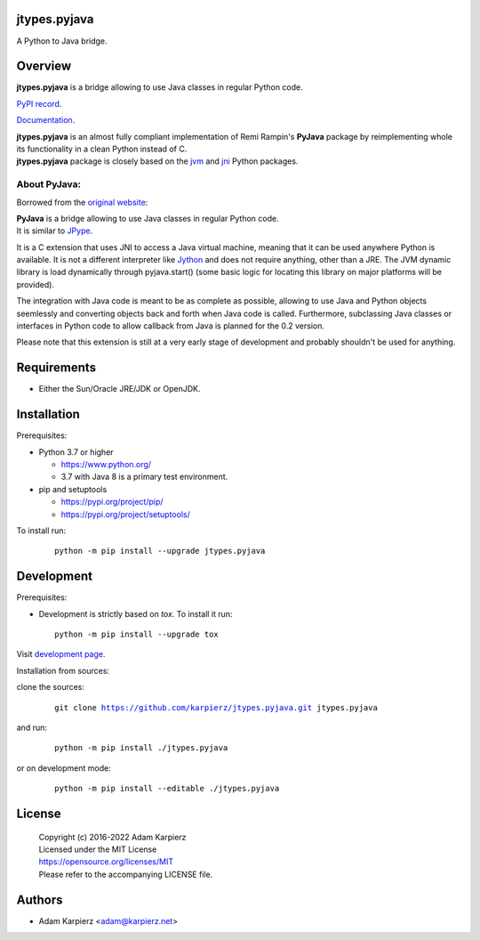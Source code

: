 jtypes.pyjava
=============

A Python to Java bridge.

Overview
========

| |package_bold| is a bridge allowing to use Java classes in regular Python code.

`PyPI record`_.

`Documentation`_.

| |package_bold| is an almost fully compliant implementation of Remi Rampin's
  **PyJava** package by reimplementing whole its functionality in a clean Python
  instead of C.
| |package_bold| package is closely based on the `jvm`_ and `jni`_ Python packages.

About PyJava:
-------------

Borrowed from the `original website`_:

| **PyJava** is a bridge allowing to use Java classes in regular Python code.
| It is similar to `JPype <http://jpype.sourceforge.net/>`__.

It is a C extension that uses JNI to access a Java virtual machine,
meaning that it can be used anywhere Python is available. It is not
a different interpreter like `Jython <https://www.jython.org/>`__ and does
not require anything, other than a JRE. The JVM dynamic library is load
dynamically through pyjava.start() (some basic logic for locating this
library on major platforms will be provided).

The integration with Java code is meant to be as complete as possible,
allowing to use Java and Python objects seemlessly and converting objects
back and forth when Java code is called. Furthermore, subclassing Java
classes or interfaces in Python code to allow callback from Java is planned
for the 0.2 version.

Please note that this extension is still at a very early stage of
development and probably shouldn't be used for anything.

Requirements
============

- Either the Sun/Oracle JRE/JDK or OpenJDK.

Installation
============

Prerequisites:

+ Python 3.7 or higher

  * https://www.python.org/
  * 3.7 with Java 8 is a primary test environment.

+ pip and setuptools

  * https://pypi.org/project/pip/
  * https://pypi.org/project/setuptools/

To install run:

  .. parsed-literal::

    python -m pip install --upgrade |package|

Development
===========

Prerequisites:

+ Development is strictly based on *tox*. To install it run::

    python -m pip install --upgrade tox

Visit `development page`_.

Installation from sources:

clone the sources:

  .. parsed-literal::

    git clone |respository| |package|

and run:

  .. parsed-literal::

    python -m pip install ./|package|

or on development mode:

  .. parsed-literal::

    python -m pip install --editable ./|package|

License
=======

  | Copyright (c) 2016-2022 Adam Karpierz
  | Licensed under the MIT License
  | https://opensource.org/licenses/MIT
  | Please refer to the accompanying LICENSE file.

Authors
=======

* Adam Karpierz <adam@karpierz.net>

.. |package| replace:: jtypes.pyjava
.. |package_bold| replace:: **jtypes.pyjava**
.. |respository| replace:: https://github.com/karpierz/jtypes.pyjava.git
.. _development page: https://github.com/karpierz/jtypes.pyjava
.. _PyPI record: https://pypi.org/project/jtypes.pyjava/
.. _Documentation: https://jtypespyjava.readthedocs.io/
.. _jvm: https://pypi.org/project/jvm/
.. _jni: https://pypi.org/project/jni/
.. _original website: https://github.com/remram44/pyjava/blob/master/README.md
